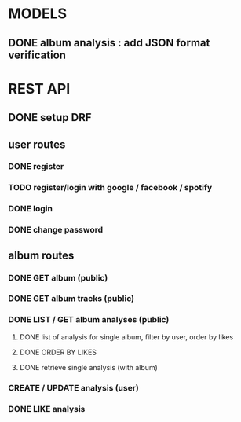* MODELS
** DONE album analysis : add JSON format verification
CLOSED: [2022-04-17 dim. 11:51]
* REST API
** DONE setup DRF
CLOSED: [2022-04-17 dim. 15:43]
** user routes
*** DONE register
CLOSED: [2022-04-17 dim. 16:19]
*** TODO register/login with google / facebook / spotify 
*** DONE login
CLOSED: [2022-04-17 dim. 16:19]
*** DONE change password
CLOSED: [2022-04-17 dim. 15:43]
** album routes
*** DONE GET album (public)
CLOSED: [2022-04-17 dim. 17:08]
*** DONE GET album tracks (public)
CLOSED: [2022-04-17 dim. 17:08]
*** DONE LIST / GET album analyses (public)
CLOSED: [2022-04-18 lun. 15:12]
**** DONE list of analysis for single album, filter by user, order by likes
CLOSED: [2022-04-17 dim. 18:42]
**** DONE ORDER BY LIKES
CLOSED: [2022-04-18 lun. 15:12]
**** DONE retrieve single analysis (with album)
CLOSED: [2022-04-17 dim. 18:42]
*** CREATE / UPDATE analysis (user)
*** DONE LIKE analysis
CLOSED: [2022-04-18 lun. 15:12]
